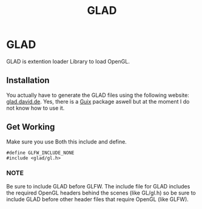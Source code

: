 :PROPERTIES:
:ID:       4952aab9-3158-4154-a04e-58f65ddfa658
:END:
#+title: GLAD

* GLAD
GLAD is extention loader Library to load OpenGL.
** Installation
You actually have to generate the GLAD files using the following website: [[https://glad.dav1d.de/][glad.david.de]].
Yes, there is a [[id:4ce84157-a404-40fa-bdb8-0b3923916969][Guix]] package aswell but at the moment I do not know how to use it.
** Get Working
Make sure you use Both this include and define.
#+BEGIN_SRC c++
  #define GLFW_INCLUDE_NONE
  #include <glad/gl.h>
#+END_SRC
*** NOTE
Be sure to include GLAD before GLFW.
The include file for GLAD includes the required OpenGL headers behind the scenes (like GL/gl.h) so be sure to include GLAD before other header files that require OpenGL (like GLFW). 
